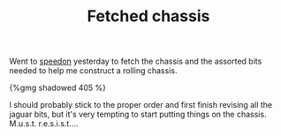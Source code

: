 #+layout: post
#+title: Fetched chassis
#+tags: cobra chassis
#+type: post
#+published: true

Went to [[http://www.speedon.nl][speedon]] yesterday to fetch the chassis and the assorted bits
needed to help me construct a rolling chassis.


#+BEGIN_HTML
{%gmg shadowed 405 %}
#+END_HTML

I should probably stick to the proper order and first finish
revising all the jaguar bits, but it's very tempting to start putting
things on the chassis. M.u.s.t. r.e.s.i.s.t....
